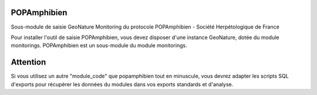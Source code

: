POPAmphibien
============

Sous-module de saisie GeoNature Monitoring du protocole POPAmphibien - Société Herpétologique de France


Pour installer l'outil de saisie POPAmphibien, vous devez disposer d'une instance GeoNature, dotée du module monitorings. POPAmphibien est un sous-module du module monitorings.


Attention
=========

Si vous utilisez un autre "module_code" que popamphibien tout en minuscule, vous devrez adapter les scripts SQL d'exports pour récupérer les données du modules dans vos exports standards et d'analyse.
